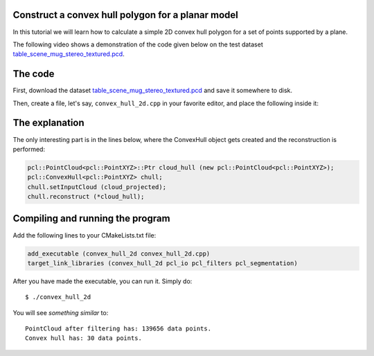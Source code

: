 .. _convex_hull_2d:

Construct a convex hull polygon for a planar model
--------------------------------------------------

In this tutorial we will learn how to calculate a simple 2D convex hull polygon
for a set of points supported by a plane.

The following video shows a demonstration of the code given below on the test
dataset `table_scene_mug_stereo_textured.pcd 
<http://dev.pointclouds.org/attachments/download/23/table_scene_mug_stereo_textured.pcd>`_.

.. raw:: html
  
  <iframe title="Acquiring the convex hull of a planar surface" width="480" height="390" src="http://www.youtube.com/embed/J9CjWDgPDTM?rel=0" frameborder="0" allowfullscreen></iframe>

The code
--------

First, download the dataset `table_scene_mug_stereo_textured.pcd
<http://dev.pointclouds.org/attachments/download/23/table_scene_mug_stereo_textured.pcd>`_
and save it somewhere to disk.

Then, create a file, let's say, ``convex_hull_2d.cpp`` in your favorite
editor, and place the following inside it:

.. code-block:: cpp
   :linenos:

   #include "pcl/ModelCoefficients.h"
   #include "pcl/io/pcd_io.h"
   #include "pcl/point_types.h"
   #include "pcl/sample_consensus/method_types.h"
   #include "pcl/sample_consensus/model_types.h"
   #include "pcl/filters/passthrough.h"
   #include "pcl/filters/project_inliers.h"
   #include "pcl/segmentation/sac_segmentation.h"
   #include "pcl/surface/convex_hull.h"

   int
     main (int argc, char** argv)
   {
     pcl::PointCloud<pcl::PointXYZ>::Ptr cloud (new pcl::PointCloud<pcl::PointXYZ>), cloud_filtered (new pcl::PointCloud<pcl::PointXYZ>), cloud_projected (new pcl::PointCloud<pcl::PointXYZ>);
     pcl::PCDReader reader;
     reader.read ("table_scene_mug_stereo_textured.pcd", *cloud);

     // Build a filter to remove spurious NaNs
     pcl::PassThrough<pcl::PointXYZ> pass;
     pass.setInputCloud (cloud);
     pass.setFilterFieldName ("z");
     pass.setFilterLimits (0, 1.1);
     pass.filter (*cloud_filtered);
     std::cerr << "PointCloud after filtering has: " << cloud_filtered->points.size () << " data points." << std::endl;

     pcl::ModelCoefficients::Ptr coefficients (new pcl::ModelCoefficients);
     pcl::PointIndices::Ptr inliers (new pcl::PointIndices);
     // Create the segmentation object
     pcl::SACSegmentation<pcl::PointXYZ> seg;
     // Optional
     seg.setOptimizeCoefficients (true);
     // Mandatory
     seg.setModelType (pcl::SACMODEL_PLANE);
     seg.setMethodType (pcl::SAC_RANSAC);
     seg.setDistanceThreshold (0.01);

     seg.setInputCloud (cloud_filtered);
     seg.segment (*inliers, *coefficients);

     // Project the model inliers 
     pcl::ProjectInliers<pcl::PointXYZ> proj;
     proj.setModelType (pcl::SACMODEL_PLANE);
     proj.setInputCloud (cloud_filtered);
     proj.setModelCoefficients (coefficients);
     proj.filter (*cloud_projected);

     // Create a Convex Hull representation of the projected inliers
     pcl::PointCloud<pcl::PointXYZ>::Ptr cloud_hull (new pcl::PointCloud<pcl::PointXYZ>);
     pcl::ConvexHull<pcl::PointXYZ> chull;
     chull.setInputCloud (cloud_projected);
     chull.reconstruct (*cloud_hull);

     std::cerr << "Convex hull has: " << cloud_hull->points.size () << " data points." << std::endl;

     pcl::PCDWriter writer; 
     writer.write ("table_scene_mug_stereo_textured_hull.pcd", *cloud_hull, false);

     return (0);
   }

The explanation
---------------

The only interesting part is in the lines below, where the ConvexHull object
gets created and the reconstruction is performed:

.. code-block:: cpp

      pcl::PointCloud<pcl::PointXYZ>::Ptr cloud_hull (new pcl::PointCloud<pcl::PointXYZ>);
      pcl::ConvexHull<pcl::PointXYZ> chull;
      chull.setInputCloud (cloud_projected);
      chull.reconstruct (*cloud_hull);

Compiling and running the program
---------------------------------

Add the following lines to your CMakeLists.txt file:

.. code-block:: cmake
   
   add_executable (convex_hull_2d convex_hull_2d.cpp)
   target_link_libraries (convex_hull_2d pcl_io pcl_filters pcl_segmentation)

After you have made the executable, you can run it. Simply do::

  $ ./convex_hull_2d

You will see *something similar* to::

  PointCloud after filtering has: 139656 data points.
  Convex hull has: 30 data points.

